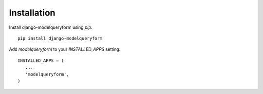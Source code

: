 ============
Installation
============

Install django-modelqueryform using `pip`::

    pip install django-modelqueryform

Add `modelqueryform` to your `INSTALLED_APPS` setting::

   INSTALLED_APPS = (
      ...
      'modelqueryform',
   ) 